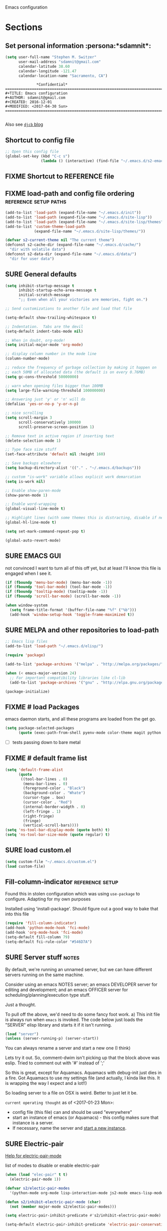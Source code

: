 Emacs configuration
* Sections
#+TODO: FIXME | FIXED SURE
:PROPERTIES:
:VISIBILITY: children
:END:
** Set personal information                                  :persona:*sdamnit*:
#+NAME: s2-at-home
#+BEGIN_SRC emacs-lisp
(setq user-full-name "Stephen M. Switzer"
      user-mail-address "sdamnit@gmail.com"
      calendar-latitude 38.60
      calendar-longitude -121.47
      calendar-location-name "Sacramento, CA")
#+END_SRC
#+BEGIN_EXAMPLE
			    *Confidential*
  ========================================================================
  #+TITLE: Emacs configuration
  #+AUTHOR: sdamnit@gmail.com
  #+CREATED: 2016-12-01
  #+MODIFIED: <2017-04-30 Sun>
  ========================================================================

#+END_EXAMPLE
Also see [[http://www.djcbsoftware.nl/dot-emacs.html][=djcb= blog]]
** Shortcut to config file
#+BEGIN_SRC emacs-lisp
;; Open this config file
(global-set-key (kbd "C-c s")
                (lambda () (interactive) (find-file "~/.emacs.d/s2-emacs-settings.org")))
#+END_SRC
** FIXME Shortcut to REFERENCE file
# #+BEGIN_SRC emacs-lisp
# ;; Open our REFERENCE file
# (global-set-key (kbd "C-c r")
#                 (lambda () (interactive) (find-file "~/FilesToSync/data/REFERENCE.org")))

# #+END_SRC
** FIXME load-path and config file ordering	      :reference:setup:paths:
#+BEGIN_SRC emacs-lisp
(add-to-list 'load-path (expand-file-name "~/.emacs.d/init"))
(add-to-list 'load-path (expand-file-name "~/.emacs.d/site-lisp"))
(add-to-list 'load-path (expand-file-name "~/.emacs.d/site-lisp/themes"))
(add-to-list 'custom-theme-load-path
             (expand-file-name "~/.emacs.d/site-lisp/themes/"))

(defvar s2-current-theme nil "The current theme")
(defconst s2-cache-dir (expand-file-name "~/.emacs.d/cache/")
  "dir with volatile data")
(defconst s2-data-dir (expand-file-name "~/.emacs.d/data/")
  "dir for user data")
#+END_SRC
** SURE General defaults
#+BEGIN_SRC emacs-lisp
(setq inhibit-startup-message t
      inhibit-startup-echo-area-message t
      initial-scratch-message
      ";; Even when all your victories are memories, fight on.")

;; Send customizations to another file and load that file

(setq-default show-trailing-whitespace t)

;; Indentation.  Tabs are the devil
(setq-default indent-tabs-mode nil)

;; When in doubt, org-mode!
(setq initial-major-mode 'org-mode)

;; display column number in the mode line
(column-number-mode)

;; reduce the frequency of garbage collection by making it happen on
;; each 50MB of allocated data (the default is on every 0.76MB)
(setq gc-cons-threshold 50000000)

;; warn when opening files bigger than 100MB
(setq large-file-warning-threshold 100000000)

;; Answering just 'y' or 'n' will do
(defalias 'yes-or-no-p 'y-or-n-p)

;; nice scrolling
(setq scroll-margin 3
      scroll-conservatively 100000
      scroll-preserve-screen-position 1)

;; Remove text in active region if inserting text
(delete-selection-mode 1)

;; Type face size stuff
(set-face-attribute 'default nil :height 160)

;; Save backups elsewhere
(setq backup-directory-alist '(("." . "~/.emacs.d/backups")))

;; custom "is-work" variable allows explicit work demarcation
(setq is-work nil)

;; Enable show-paren-mode
(show-paren-mode 1)

;; Enable word-wrapping
(global-visual-line-mode t)

;; Highlight lines (with some themes this is distracting, disable if necessary)
(global-hl-line-mode t)

(setq set-mark-command-repeat-pop t)

(global-auto-revert-mode)
#+END_SRC
** SURE EMACS GUI
   not convinced I want to turn all of this off yet, but at least I'll know this file is engaged when I see it.
#+BEGIN_SRC emacs-lisp
(if (fboundp 'menu-bar-mode) (menu-bar-mode -1))
(if (fboundp 'tool-bar-mode) (tool-bar-mode -1))
(if (fboundp 'tooltip-mode) (tooltip-mode -1))
(if (fboundp 'scroll-bar-mode) (scroll-bar-mode -1))

(when window-system
  (setq frame-title-format '(buffer-file-name "%f" ("%b")))
  (add-hook 'window-setup-hook 'toggle-frame-maximized t))
#+END_SRC
** SURE MELPA and other repositories to load-path
#+BEGIN_SRC emacs-lisp
;; Emacs lisp files
(add-to-list 'load-path "~/.emacs.d/elisp/")

(require 'package)

(add-to-list 'package-archives '("melpa" . "http://melpa.org/packages/") t)

(when (< emacs-major-version 24)
  ;; For important compatibility libraries like cl-lib
  (add-to-list 'package-archives '("gnu" . "http://elpa.gnu.org/packages/")))

(package-initialize)

#+END_SRC
** FIXME # load Packages
# making start-up REALLY long, but this only happens when the machine cycles

emacs daemon starts, and all these programs are loaded from the get go.
#+BEGIN_SRC emacs-lisp
(setq package-selected-packages
      (quote (exec-path-from-shell pyenv-mode color-theme magit python use-package org-bullets fill-column-indicator elpy)))
#+END_SRC
- [ ] tests passing down to bare metal
** FIXME # default frame list
#+BEGIN_SRC emacs-lisp
(setq 'default-frame-alist
      (quote
       ((tool-bar-lines . 0)
        (menu-bar-lines . 0)
        (foreground-color . "Black")
        (background-color . "Whate")
        (cursor-type . box)
        (cursor-color . "Red")
        (internal-border-widgth . 0)
        (left-fringe . 1)
        (right-fringe)
        (fringe)
        (vertical-scroll-bars))))
(setq 'ns-tool-bar-display-mode (quote both) t)
(setq 'ns-tool-bar-size-mode (quote regular) t)
#+END_SRC
** SURE load custom.el
#+BEGIN_SRC emacs-lisp
(setq custom-file "~/.emacs.d/custom.el")
(load custom-file)
#+END_SRC
** Fill-column-indicator				    :reference:setup:
Found this in stolen configuration which was using =use-package=
to configure.   Adapting for my own purposes

Installed using 'install-package'.  Should figure out a good way to bake that into this file

#+BEGIN_SRC emacs-lisp
(require 'fill-column-indicator)
(add-hook 'python-mode-hook 'fci-mode)
(add-hook 'org-mode-hook 'fci-mode)
(setq-default fill-column 79)
(setq-default fci-rule-color "#546D7A")
#+END_SRC
** SURE Server stuff                                                 :notes:

By default, we're running an unnamed server, but we can have different
servers running on the same machine.

Consider using an emacs NOTES server; an emacs DEVELOPER server for
editing and development; and an emacs OFFICER server for scheduling/planning/execution
type stuff.

Just a thought.

To pull off the above, we'd need to do some fancy foot work.
 a) This init file is always run when =emacs= is invoked.  The code below
 just loads the "SERVER" elisp library and starts it if it isn't running.
#+BEGIN_SRC emacs-lisp
(load "server")
(unless (server-running-p) (server-start))
#+END_SRC

You can always rename a server and start a new one (I think)

Lets try it out.  So, comment-dwim isn't picking up that the block
above was eslip.  Tried to comment out with '#' instead of ';'

So this is great, except for Aquamacs.  Aquamacs with debug-init just
dies in a fire.   Got Aquamacs to use my settings file (and actually, I kinda
like this.  It is wrapping the way I expect and a lot!!)

So loading server to a file on OSX is weird.  Better to just let it be.

=current operating thought= as of <2017-01-23 Mon>:
 - config file (this file) can and should be used "everywhere"
 - start an instance of emacs (or Aquamacs) - this config makes sure that
   instance is a server.
 - If necessary, name the server and [[file:~/FilesToSync/data/REFERENCE.org::*HOW%20TO%20start%20a%20new%20instance%20of%20emacs%20on%20OSX][start a new instance]].
** SURE Electric-pair
[[help:electric-pair-mode][Help for electric-pair-mode]]

list of modes to disable or enable electric-pair

#+BEGIN_SRC emacs-lisp
(when (load "elec-pair" t t)
  (electric-pair-mode 1))

(defvar s2/electic-pair-modes
  '(python-mode org-mode lisp-interaction-mode js2-mode emacs-lisp-mode yaml-mode))

(defun s2/inhibit-electric-pair-mode (char)
  (not (member major-mode s2/electic-pair-modes)))

(setq electric-pair-inhibit-predicate #'s2/inhibit-electric-pair-mode)

(setq-default electric-pair-inhibit-predicate 'electric-pair-conservative-inhibit)
#+END_SRC

** SURE History and auto-save                         :pivot:existing:emacs:
This will get weird if emacs has already been used on the system.
Since it modifies where emacs closes out its temp files (emacs is just one big
closure after-all), this is where you'll get pain when trying to use this
config.
Consider yourself warned.
#+BEGIN_SRC emacs-lisp
(setq savehist-file "/Users/sswitzer/.emacs.d/savehist")
(savehist-mode 1)
;; t means no truncation
(setq history-length t)
(setq history-delete-duplicates t)
(setq savehist-save-minibuffer-history 1)
(setq savehist-additional-variables
      '(kill-ring
        search-ring
        regexp-search-ring))

(setq auto-save-file-name-transforms '((".*" "/Users/sswitzer/.emacs.d/auto-save-list/" t)))
#+END_SRC

** SURE utf-8
May be redundant, but at least it is explicit.
#+BEGIN_SRC emacs-lisp
(setq locale-coding-system 'utf-8)
(set-terminal-coding-system 'utf-8)
(set-keyboard-coding-system 'utf-8)
(set-selection-coding-system 'utf-8)
(prefer-coding-system 'utf-8)
#+END_SRC

** Assorted custom functions
#+BEGIN_SRC emacs-lisp
(defmacro my/with-advice (adlist &rest body)
  "Execute BODY with temporary advice in ADLIST.

Each element of ADLIST should be a list of the form
  (SYMBOL WHERE FUNCTION [PROPS])
suitable for passing to `advice-add'.  The BODY is wrapped in an
`unwind-protect' form, so the advice will be removed even in the
event of an error or nonlocal exit."
  (declare (debug ((&rest (&rest form)) body))
           (indent 1))
  `(progn
     ,@(mapcar (lambda (adform)
                 (cons 'advice-add adform))
               adlist)
     (unwind-protect (progn ,@body)
       ,@(mapcar (lambda (adform)
                   `(advice-remove ,(car adform) ,(nth 2 adform)))
                 adlist))))

(defun my/call-logging-hooks (command &optional verbose)
  "Call COMMAND, reporting every hook run in the process.
Interactively, prompt for a command to execute.

Return a list of the hooks run, in the order they were run.
Interactively, or with optional argument VERBOSE, also print a
message listing the hooks."
  (interactive "CCommand to log hooks: \np")
  (let* ((log     nil)
         (logger (lambda (&rest hooks)
                   (setq log (append log hooks nil)))))
    (my/with-advice
        ((#'run-hooks :before logger))
      (call-interactively command))
    (when verbose
      (message
       (if log "Hooks run during execution of %s:"
         "No hooks run during execution of %s.")
       command)
      (dolist (hook log)
        (message "> %s" hook)))
    log))
#+END_SRC

** REVIEW Assorted key bindings
#+BEGIN_SRC emacs-lisp
(global-set-key (kbd "C-c o") 'browse-url-of-file)
(global-set-key (kbd "C-+") 'text-scale-increase)
(global-set-key (kbd "C-\-") 'text-scale-decrease)
(global-set-key "\C-xp" 'pop-to-mark-command)
(global-set-key (kbd "s-n") 'make-frame)
(eval-after-load "dired" '(progn (define-key dired-mode-map "b" 'dired-up-directory)))
#+END_SRC

#+BEGIN_SRC emacs-lisp
(global-set-key (kbd "C-w") 'backward-kill-word)
(global-set-key (kbd "C-x C-k") 'kill-region)
(global-set-key (kbd "M-/") 'hippie-expand)
(global-set-key (kbd "M-o") 'other-window)
(global-set-key (kbd "M-#") 'sort-lines)
(global-set-key (kbd "C-c s") 'multi-term)
(global-set-key (kbd "C-x g") 'magit-status)
;; (global-set-key (kbd "C-c o") 'occur)
#+END_SRC
Remap when working in terminal Emacs.
#tobegrokd
#+BEGIN_SRC emacs-lisp
  ;; (define-key input-decode-map "\e[1;2A" [S-up])
#+END_SRC

** REVIEW Fly spell
#+BEGIN_SRC emacs-lisp
;; Enable flyspell-mode
(add-hook 'org-mode-hook 'flyspell-mode)
(add-hook  'text-mode-hook 'flyspell-mode)
(add-hook 'prog-mode-hook 'flyspell-prog-mode)
#+END_SRC

** REVIEW Copy line
#+BEGIN_SRC emacs-lisp
(defun copy-line (arg)
 "Copy lines (as many as prefix argument) in the kill ring.
   Ease of use features:
   - Move to start of next line.
   - Appends the copy on sequential calls.
   - Use newline as last char even on the last line of the buffer.
   - If region is active, copy its lines."
 (interactive "p")
 (let ((beg (line-beginning-position))
       (end (line-end-position arg)))
   (when mark-active
     (if (> (point) (mark))
         (setq beg (save-excursion (goto-char (mark)) (line-beginning-position)))
       (setq end (save-excursion (goto-char (mark)) (line-end-position)))))
   (if (eq last-command 'copy-line)
       (kill-append (buffer-substring beg end) (< end beg))
     (kill-ring-save beg end)))
 (kill-append "\n" nil)
 (beginning-of-line (or (and arg (1+ arg)) 2))
 (if (and arg (not (= 1 arg))) (message "%d lines copied" arg)))

(global-set-key (kbd "C-S-l") 'copy-line)

#+END_SRC

** REVIEW SQL
#+BEGIN_SRC emacs-lisp
(add-hook 'sql-interactive-mode-hook
          (lambda ()
            (toggle-truncate-lines t)))
#+END_SRC

** FIXME Shell/Environment variables
# Most of this should be echoed in a bashrc.

# PATH manipulations should ACTUALLY happen in a bashrc
# # #+BEGIN_SRC emacs-lisp
# # ;; prioritize Homebrew binaries
# # (setenv "PATH" "/usr/local/bin:/usr/local/sbin:$PATH")
# # #+END_SRC
# #+BEGIN_SRC emacs-lisp
# ;; venv ENV VARIABLES
# (setenv "VIRTUALENVWRAPPER_PYTHON" (expand-file-name "/usr/local/bin/python"))
# (setenv "VIRTUALENVWRAPPER_VIRTUALENV" (expand-file-name "/usr/local/bin/virtualenv"))
# (setenv "WORKON_HOME" (expand-file-name "~/Projects/virtualenvs"))
# (setenv "PROJECT_HOME" (expand-file-name "~/Projects"))
# #+END_SRC

#+BEGIN_SRC emacs-lisp
;; utf-8 all the things
(setenv "LC_CTYPE" "en_US.UTF-8")
(setenv "LC_ALL" "en_US.UTF-8")
(setenv "LANG" "en_US.UTF-8")
(set-terminal-coding-system 'utf-8)
(set-keyboard-coding-system 'utf-8)
(prefer-coding-system 'utf-8)

#+END_SRC

In case it isn't obvious, we want our EDITOR to default to emacs
#+BEGIN_SRC emacs-lisp
(setenv "EDITOR" "emacsclient")

#+END_SRC

** FIXME bash_completion				    :reference:setup:
Finally, for git completion, we have
#+BEGIN_EXAMPLE
#+BEGIN_SRC 
brew install bash-completion

#+END_SRC
#+END_EXAMPLE
With an anticipated result of:

#+BEGIN_QUOTE
==> Downloading https://homebrew.bintray.com/bottles/bash-completion-1.3_2.sierra.bottle.tar.gz
######################################################################## 100.0%
==> Pouring bash-completion-1.3_2.sierra.bottle.tar.gz
==> Caveats
Add the following lines to your ~/.bash_profile:
  [ -f /usr/local/etc/bash_completion ] && . /usr/local/etc/bash_completion

Bash completion has been installed to:
  /usr/local/etc/bash_completion.d
==> Summary
🍺  /usr/local/Cellar/bash-completion/1.3_2: 189 files, 608.0KB
[

#+END_QUOTE

** FIXME =elpy= 						:debug:alias:
#    CLOCK: [2017-04-07 Fri 09:55]--[2017-04-07 Fri 10:00] =>  0:05
# ipython and readline get weird in v 5 and above.

# marvin has since downgraded to v 4.(?)2.1

# still, getting a backtrace on this when loading via

# as of CLOCK, I have attempted to completely uninstall ipython for purposes of
# testing data integrations.

# I may (but likely) re-install at a later date.  But not without explicit
# instructions.  Too many shell dumps in =~/Downloads/= to do otherwise.

# #+name: open-emacs-osx
# # #+BEGIN_EXAMPLE
# # #+BEGIN_SRC sh
# # open -a Emacs --args --debug-init
# # #+END_SRC
# # #+END_EXAMPLE

#+BEGIN_SRC emacs-lisp
(add-to-list 'package-archives
             '("elpy" . "https://jorgenschaefer.github.io/packages/"))
(require 'elpy)
(elpy-enable)
;; See the custom file in your dot emacs directory for python shell interpreter settings
;; (elpy-use-ipython)
;; (setq python-shell-interpreter "ipython")
;; (setq python-shell-interpreter-args "--simple-prompt -i")

;; convienence alias for workon
(defalias 'workon 'pyenv-workon)

#+END_SRC

- [ ] run 'M-x elpy-config' and workon an env to make sure this is working

** FIXME install org-bullets				    :reference:setup:
pretty sure this is brewable.  Separated from core of org-mode as of version 9.
** =org-mode=
*** General settings

Define how org does bullets

#+BEGIN_SRC emacs-lisp
(require 'org-bullets)
(add-hook 'org-mode-hook (lambda () (org-bullets-mode t)))
#+END_SRC

I like seeing a little downward-pointing arrow instead of the usual ellipsis
(=...=) that org displays when there's stuff under a header.

#+BEGIN_SRC emacs-lisp
(setq org-ellipsis "⤵")
#+END_SRC

Here's an alternative set of org-bullets I may use later.

  # #+BEGIN_SRC emacs-lisp
  # (use-package org-bullets
  # :init
  # (setq org-bullets-bullet-list
  # '("◉" "◎" "⚫" "○" "►" "◇"))
  # :config
  # (setcdr org-bullets-bullet-map nil)
  # (add-hook 'org-mode-hook (lambda () (org-bullets-mode 1)))
  # )
  # #+END_SRC

#+BEGIN_SRC emacs-lisp
(setq org-export-in-background nil)
(setq org-use-speed-commands t)
(setq org-refile-targets '((org-agenda-files . (:maxlevel . 6))))
(setq org-hide-leading-stars t)
(add-hook 'org-mode-hook 'org-indent-mode)

;; Open .org and .txt files in org-mode
(add-to-list 'auto-mode-alist '("\\.org\\'" . org-mode))
(add-to-list 'auto-mode-alist '("\\.txt\\'" . org-mode))

(add-hook 'org-agenda-finalize-hook
      (lambda () (remove-text-properties
         (point-min) (point-max) '(mouse-face t))))
#+END_SRC

*** Keybindings
I was to use a different agenda and capture scheme.  See file:~/Documents/_scratch.org

Don't panic.  Read the link.
#+BEGIN_SRC emacs-lisp
(define-key global-map "\C-cl" 'org-store-link)
(define-key global-map "\C-cc" 'org-capture)
(define-key global-map "\C-ca" 'org-agenda)

(eval-after-load "org-agenda" '(progn
  (define-key org-agenda-mode-map "d" 'org-agenda-deadline)
  (define-key org-agenda-mode-map "s" 'org-agenda-schedule) ))

;; Open this config file - repeat of first section... FIXME
(global-set-key (kbd "C-c s")
        (lambda () (interactive) (find-file "~/.emacs.d/s2-emacs-settings.org")))

;; bindings for capture templates
(define-key global-map "\C-ci" ;inbox
  (lambda () (interactive) (org-capture nil "i")))
(define-key global-map "\C-cnn" ;new note
  (lambda () (interactive) (org-capture nil "n")))

;; allow comment region in the code edit buffer (according to language)
(defun my-org-comment-dwim (&optional arg)
  (interactive "P")
  (or (org-babel-do-key-sequence-in-edit-buffer (kbd "M-;"))
      (comment-dwim arg)))

(define-key org-mode-map
  (kbd "M-;") 'my-org-comment-dwim)
#+END_SRC

*** TODOs
#+BEGIN_SRC emacs-lisp
(setq org-enforce-todo-dependencies t)

;; Set to 'invisible and blocked tasks wont show up in agenda, t and they will be dimmed
(setq org-agenda-dim-blocked-tasks t)

;; Don't keep track of completed repeating tasks
(setq org-log-repeat nil)
#+END_SRC

*** Agenda
#+BEGIN_SRC emacs-lisp
;; Enable highlight line only for org-agenda-mode (it is annoying in other modes)
(add-hook 'org-agenda-mode-hook 'hl-line-mode)

;; Make agenda full screen without typing 'o'
(add-hook 'org-agenda-finalize-hook (lambda () (delete-other-windows)))

(defun s2/skip-unless-work ()
  "Skip trees that are not waiting"
  (let ((subtree-end (save-excursion (org-end-of-subtree t))))
    (if (re-search-forward ":work:" subtree-end t)
    nil ; tag found, do not skip
      subtree-end))) ; tag not found, continue after end of subtree

;; Block agenda view for agenda and unscheduled tasks
(setq org-agenda-custom-commands
      '(("f" occur-tree "\\<FIXME\\>")
        ("j" "Agenda and unscheduled tasks"
         ((tags-todo
           "-DEADLINE={.+}-SCHEDULED={.+}-notes-someday-emacs-work-projects")
          (agenda "")
          )
         ((org-agenda-start-on-weekday nil)
          (org-agenda-ndays 2)
          (org-agenda-prefix-format "○  %t")
          (org-show-context-detail 'minimal)
          (org-agenda-remove-tags t)
          (org-agenda-todo-keyword-format "")
          (org-deadline-warning-days 0)))
        ("w" "Work tasks"
         ((tags-todo
           "-DEADLINE={.+}-SCHEDULED={.+}-jess-mom-kwh-someday-emacs-projects")
          (agenda "" nil))
         ((org-agenda-skip-function '(org-agenda-skip-entry-if 'regexp ":home:"))
          (org-agenda-start-on-weekday nil)
          (org-agenda-ndays 1)
          (org-deadline-warning-days 0)))
        ;; ("f" "Talking points"
        ;;      ((tags-todo "+kwh")
        ;;       (tags-todo "+mom")
        ;;       (tags-todo "+jess"))
        ;;  ((org-agenda-prefix-format "- ")
        ;;   (org-show-context-detail 'minimal)
        ;;   (org-agenda-todo-keyword-format "")))
        ("n" "notes"
         ((tags-todo "+notes"))
         ((org-agenda-prefix-format "- ")
          (org-show-context-detail 'minimal)
          (org-agenda-todo-keyword-format "")))
        (";" "Someday"
         ((tags-todo "+someday"))
         ((org-agenda-prefix-format "- ")
          (org-show-context-detail 'minimal)
          (org-agenda-remove-tags t)
          (org-agenda-todo-keyword-format "")))
        ("p" "Projects"
         ((tags-todo "+projects"))
         ((org-agenda-prefix-format "- ")
          (org-show-context-detail 'minimal)
          (org-agenda-remove-tags t)
          (org-agenda-todo-keyword-format "")))
        ("l" "Emacs"
         ((tags-todo "+emacs"))
         ((org-agenda-prefix-format "- ")
          (org-show-context-detail 'minimal)
          (org-agenda-remove-tags t)
          (org-agenda-todo-keyword-format "")))
        ("2" "Mobile tasks"
         ((tags "-DEADLINE={.+}-SCHEDULED={.+}/+TODO")
          (agenda ""))
         ((org-agenda-prefix-format "- ")
          (org-agenda-todo-keyword-format "")
          (org-agenda-start-on-weekday nil)
          (org-agenda-ndays 3)
          (org-deadline-warning-days 0))
         ("~/FilesToSync/org_files/taskpaper_files/da_guai.taskpaper"))))

(setq org-agenda-files '("~/FilesToSync/org_files/da_guai.org"))

;; Only ask for confirmation of kills within agenda
;; only if TODO spans more than 2 lines
(setq org-agenda-confirm-kill 2)

(setq org-deadline-warning-days 3)
#+END_SRC

*** Capture templates
#+BEGIN_SRC emacs-lisp
(setq org-capture-templates
  '(("i" "New TODO to Inbox" entry (file+headline
    "~/FilesToSync/org_files/da_guai.org" "Inbox")
    "* TODO %?" :kill-buffer t)

  ("n" "New note to xnotes.org" entry (file
   "~/FilesToSync/org_files/xnotes.org")
   "* %T\n\n%i%?" :prepend t :empty-lines 1)

  ("w" "New work note" entry (file
    "~/FilesToSync/org_files/worknotes.org")
    "* %T\n\n%i%?" :kill-buffer t :prepend t :empty-lines 1)

  ("d" "New daydayup entry" entry (file
    "~/FilesToSync/org_files/daydayup.org")
    "* %T\n\n%?" :kill-buffer t :prepend t :empty-lines 1)

  ("m" "New family business TODO" entry (file+headline
   "~/FilesToSync/org_files/roanoke.org" "Roanoke Inbox")
   "* TODO from %T %?" :kill-buffer t)

  ("l" "New Lochbrae TODO" entry (file+headline
   "~/FilesToSync/org_files/lochbrae.org" "Lochbrae Inbox")
   "* TODO from %T %?" :kill-buffer t)))
#+END_SRC

*** make things look nice
Use syntax highlighting in source blocks while editing.

#+BEGIN_SRC emacs-lisp
(setq org-src-fontify-natively t)
#+END_SRC

Make TAB act as if it were issued in a buffer of the language's major mode.

#+BEGIN_SRC emacs-lisp
(setq org-src-tab-acts-natively t)
#+END_SRC

#+BEGIN_SRC emacs-lisp
(setq org-src-window-setup 'current-window
      org-src-strip-leading-and-trailing-blank-lines t
      org-src-preserve-indentation t)
#+END_SRC

*** FIXME Babel						    :reference:setup:
Add or create an ob-ascii.el for use with pyorgnode
 - [ ] added setps to setup documentation

#+BEGIN_SRC emacs-lisp
(org-babel-do-load-languages
 'org-babel-load-languages
 '((python . t)
   (emacs-lisp . t)
   (org . t)
   (awk . t)
   (ledger . t)
   (sh . t)
   (dot . t)))
#+END_SRC

** FIXME projects and publishing		      :reference:setup:elisp:
# *** REVIEW Projects for Publishing
# This seems to be giving us trouble.   Possible most of this is already loaded as Org comes with emacs now (we're on emacs 25)
# # #+BEGIN_SRC emacs-lisp
# # ;; minimal org-set up
# # ;; activate debugging
# # (setq debug-on-error t
# #       debug-on-signal nil
# #       debug-on-quit nil)

# # ;; add latest org-mode to load path
# # (add-to-list 'load-path (expand-file-name "/Users/sswitzer/Library/opcode/org-mode/lisp"))
# # (add-to-list 'load-path (expand-file-name "/Users/sswitzer/Library/opcode/org-mode/contrib/lisp" t))
# # #+END_SRC

# # org-annotate-file
# # #+BEGIN_SRC emacs-lisp
# # (require 'org-annotate-file)
# # (global-set-key (kbd "C-c C-l") 'org-annotate-file)
# # (setq org-annotate-file-storage-file "~/Downloads/annotated.org")
# # #+END_SRC
# # org-panel
# # #+BEGIN_SRC emacs-lisp
# # (require 'org-panel)
# # (eval-after-load 'org-mode
# #   (define-key org-mode-map [(control ?c) ?p] 'orgpan-panel))
# # #+END_SRC
# # #+BEGIN_SRC emacs-lisp
# # ;; modules to require/include

# # (require 'ox-confluence) 

# # #+END_SRC
# # see [[file:~/Library/opcode/org-mode/contrib/orgmanual.org::*Publishing][Publishing]]

# kWh InfoSec wiki
# #+BEGIN_SRC emacs-lisp
# (setq org-publish-project-alist
#       '(("tps"
#          :base-directory "~/FilesToSync/data/kwh/thirdpartyservices/"
#          :base-extension "any"
#          :publishing-directory "~/FilesToSync/data/org-exports/isms/"
#          :publishing-function org-confluence-export-as-confluence
#          :exclude "noexport"
#          :recursive nil ;; :filepath "~/FilesToSync/data/kwh/thirdpartyservices/tps.org"
#          )

#         ("kwhtopology"
#          :base-directory "~/FilesToSync/data/kwh/securitypoliciesanddocs/"
#          :publishing-directory "~/FilesToSync/data/org-exports/isms/"
#          :publishing-function org-confluence-export-as-confluence
#          :base-extension "any"
#          :recursive nil ;; :filepath "~/FilesToSync/data/kwh/securitypoliciesanddocs/kwhtopology.org"
#          )

#         ("usbconcerns"
#          :base-directory "~/FilesToSync/data/kwh/securitypoliciesanddocs/"
#          :publishing-directory "~/FilesToSync/data/org-exports/isms/"
#          :publishing-function org-confluence-export-as-confluence
#          :base-extension "any"
#          :recursive nil ;; :filepath "~/FilesToSync/data/kwh/securitypoliciesanddocs/usbpolicyconcerns.org"
#          )

#         ("infosecpolicy"
#          :components ("kwhtopology" "usbconcerns"))
#         ("isms" :components ("tps" "infosecpolicy"))))
# #+END_SRC
# *** lisp locations found debugging org-export
# Be sure to checkout out the orgmanual[fn:orgmanual: [[file:~/Library/opcode/org-mode/contrib/orgmanual.org::*Org-mode%20setup][Org-mode setup]]]
# Ran the Org-mode set up blocks for Editing Setup and init.el file.
# but that is it (and didn't add them to [this] settings file.)


# #+BEGIN_EXAMPLE
# /Applications/Emacs.app/Contents/Resources/lisp/org/

# #+END_EXAMPLE
# The above directory contains =ox.el=
# The counterpart for Aquamacs hasn't been encountered, but likely.

# More of them can be found in the =contrib/= directory (see Installation) or through the Emacs packaging system

# This contrib directory can be found... In the downloaded Org source files!!
# [[file:~/Library/opcode/org-mode/contrib/README::ox-confluence.el%20---%20Confluence%20Wiki%20exporter][file:~/Library/opcode/org-mode/contrib/README::ox-confluence.el --- Confluence Wiki exporter]]

# # *** custom Org Export packages
# # #+BEGIN_SRC emacs-lisp
# # (add-to-list 'load-path (expand-file-name "~/Projects/lisp/src/"))  ;; was just ox-jira.el
# # (require 'ox-jira)
# # #+END_SRC
